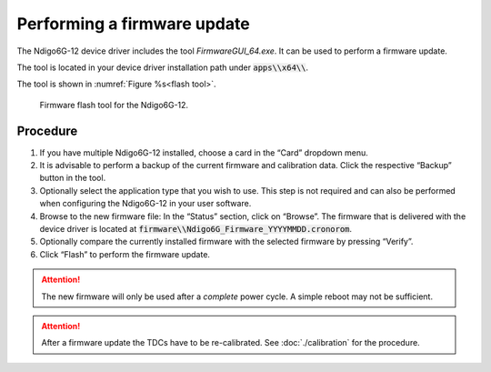 ============================
Performing a firmware update
============================

The Ndigo6G-12 device driver includes the tool *FirmwareGUI_64.exe*. It can be used
to perform a firmware update.

The tool is located in your device driver installation path under :code:`apps\\x64\\`.

The tool is shown in :numref:`Figure %s<flash tool>`.

.. _flash tool:

.. figure:: ../figures/flash_tool.png
    :alt: Overview of the firmware flash tool for the Ndigo6G-12

    Firmware flash tool for the Ndigo6G-12.

Procedure
---------
1. If you have multiple Ndigo6G-12 installed, choose a card in the “Card” dropdown menu.
2. It is advisable to perform a backup of the current firmware and calibration data.
   Click the respective “Backup” button in the tool.
3. Optionally select the application type that you wish to use. This step is not
   required and can also be performed when configuring the Ndigo6G-12 in your user
   software.
4. Browse to the new firmware file: In the “Status” section, click on “Browse”.
   The firmware that is delivered with the device
   driver is located at :code:`firmware\\Ndigo6G_Firmware_YYYYMMDD.cronorom`.
5. Optionally compare the currently installed firmware with the selected firmware
   by pressing “Verify”.
6. Click “Flash” to perform the firmware update.

.. attention::

    The new firmware will only be used after a *complete* power cycle. A simple
    reboot may not be sufficient.

.. attention::
    
    After a firmware update the TDCs have to be re-calibrated.
    See :doc:`./calibration` for the procedure.

